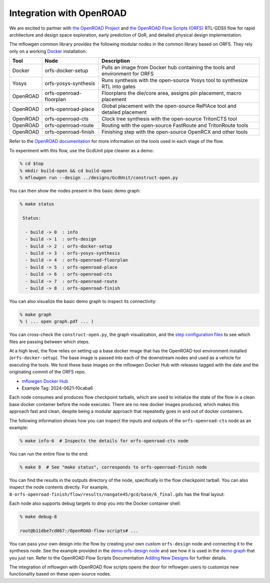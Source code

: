 Integration with OpenROAD
==========================================================================

We are excited to partner with `the OpenROAD Project
<https://theopenroadproject.org>`__ and `the OpenROAD Flow Scripts
(ORFS) <https://github.com/The-OpenROAD-Project/OpenROAD-flow-scripts>`__
RTL-GDSII flow for rapid architecture and design space exploration, early
prediction of QoR, and detailed physical design implementation.

The mflowgen common library provides the following modular nodes in the
common library based on ORFS. They rely only on a working `Docker
<https://www.docker.com>`__ installation:

+-----------+-------------------------+------------------------------------------------------------------------------+
| **Tool**  | **Node**                | **Description**                                                              |
+-----------+-------------------------+------------------------------------------------------------------------------+
| Docker    | orfs-docker-setup       | Pulls an image from Docker hub containing the tools and environment for ORFS |
+-----------+-------------------------+------------------------------------------------------------------------------+
| Yosys     | orfs-yosys-synthesis    | Runs synthesis with the open-source Yosys tool to synthesize RTL into gates  |
+-----------+-------------------------+------------------------------------------------------------------------------+
| OpenROAD  | orfs-openroad-floorplan | Floorplans the die/core area, assigns pin placement, macro placement         |
+-----------+-------------------------+------------------------------------------------------------------------------+
| OpenROAD  | orfs-openroad-place     | Global placement with the open-source RePlAce tool and detailed placement    |
+-----------+-------------------------+------------------------------------------------------------------------------+
| OpenROAD  | orfs-openroad-cts       | Clock tree synthesis with the open-source TritonCTS tool                     |
+-----------+-------------------------+------------------------------------------------------------------------------+
| OpenROAD  | orfs-openroad-route     | Routing with the open-source FastRoute and TritonRoute tools                 |
+-----------+-------------------------+------------------------------------------------------------------------------+
| OpenROAD  | orfs-openroad-finish    | Finishing step with the open-source OpenRCX and other tools                  |
+-----------+-------------------------+------------------------------------------------------------------------------+

Refer to the `OpenROAD documentation <https://openroad.readthedocs.io>`__
for more information on the tools used in each stage of the flow.

To experiment with this flow, use the GcdUnit pipe cleaner as a demo:

.. code:: bash

    % cd $top
    % mkdir build-open && cd build-open
    % mflowgen run --design ../designs/GcdUnit/construct-open.py

You can then show the nodes present in this basic demo graph:

.. code:: bash

    % make status

     Status:

      - build -> 0  : info
      - build -> 1  : orfs-design
      - build -> 2  : orfs-docker-setup
      - build -> 3  : orfs-yosys-synthesis
      - build -> 4  : orfs-openroad-floorplan
      - build -> 5  : orfs-openroad-place
      - build -> 6  : orfs-openroad-cts
      - build -> 7  : orfs-openroad-route
      - build -> 8  : orfs-openroad-finish

You can also visualize the basic demo graph to inspect its connectivity:

.. code:: bash

    % make graph
    % ( ... open graph.pdf ... )

.. image:: _static/images/stdlib/openroad-demo-graph.jpg
  :width: 400px

You can cross-check the ``construct-open.py``, the graph visualization, and
the `step configuration files
<https://github.com/mflowgen/mflowgen/tree/master/steps>`_ to see which
files are passing between which steps.

At a high level, the flow relies on setting up a base docker image that
has the OpenROAD tool environment installed (``orfs-docker-setup``). The
base image is passed into each of the downstream nodes and used as a
vehicle for executing the tools. We host these base images on the mflowgen
Docker Hub with releases tagged with the date and the originating commit
of the ORFS repo.

- `mflowgen Docker Hub <https://hub.docker.com/repository/docker/mflowgen/openroad-flow-scripts-base/general>`_
- Example Tag: 2024-0621-f0caba6

Each node consumes and produces flow checkpoint tarballs, which are used
to initialize the state of the flow in a clean base docker container
before the node executes. There are no new docker images produced, which
makes this approach fast and clean, despite being a modular approach that
repeatedly goes in and out of docker containers.

The following information shows how you can inspect the inputs and outputs
of the ``orfs-openroad-cts`` node as an example:

.. code:: bash

    % make info-6  # Inspects the details for orfs-openroad-cts node

.. image:: _static/images/stdlib/openroad-demo-node.jpg
  :width: 400px

You can run the entire flow to the end:

.. code:: bash

    % make 8  # See "make status", corresponds to orfs-openroad-finish node

You can find the results in the outputs directory of the node,
specifically in the flow checkpoint tarball. You can also inspect the node
contents directly. For example,
``8-orfs-openroad-finish/flow/results/nangate45/gcd/base/6_final.gds`` has
the final layout:

.. image:: _static/images/stdlib/openroad-demo-layout.jpg
  :width: 400px

Each node also supports debug targets to drop you into the Docker
container shell:

.. code::

    % make debug-8

    root@b11dbe7cd067:/OpenROAD-flow-scripts# ...

You can pass your own design into the flow by creating your own custom
``orfs-design`` node and connecting it to the synthesis node. See the
example provided in the `demo orfs-design node
<https://github.com/mflowgen/mflowgen/tree/master/designs/GcdUnit/orfs-design>`_
and see how it is used in the `demo graph
<https://github.com/mflowgen/mflowgen/tree/master/designs/GcdUnit/construct-open.py>`_
that you just ran. Refer to the OpenROAD Flow Scripts Documentation
`Adding New Designs
<https://openroad-flow-scripts.readthedocs.io/en/latest/user/AddingNewDesign.html>`_
for further details.

The integration of mflowgen with OpenROAD flow scripts opens the door for mflowgen
users to customize new functionality based on these open-source nodes.

